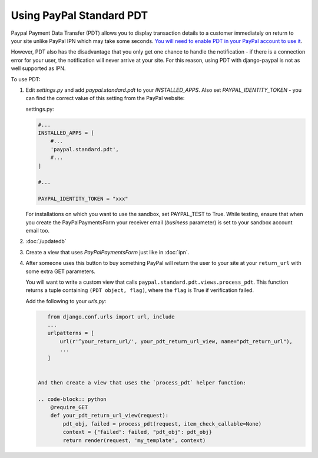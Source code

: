 Using PayPal Standard PDT
=========================

Paypal Payment Data Transfer (PDT) allows you to display transaction details to
a customer immediately on return to your site unlike PayPal IPN which may take
some seconds. `You will need to enable PDT in your PayPal account to use it
<https://cms.paypal.com/us/cgi-bin/?cmd=_render-content&content_ID=developer/howto_html_paymentdatatransfer>`_.

However, PDT also has the disadvantage that you only get one chance to handle
the notification - if there is a connection error for your user, the
notification will never arrive at your site. For this reason, using PDT with
django-paypal is not as well supported as IPN.

To use PDT:

1. Edit `settings.py` and add  `paypal.standard.pdt` to your `INSTALLED_APPS`. Also set `PAYPAL_IDENTITY_TOKEN` - you can find the correct value of this setting from the PayPal website:

   settings.py:

   .. code-block:: python

       #...
       INSTALLED_APPS = [
           #...
           'paypal.standard.pdt',
           #...
       ]

       #...

       PAYPAL_IDENTITY_TOKEN = "xxx"

   For installations on which you want to use the sandbox,
   set PAYPAL_TEST to True.  While testing, ensure that when you create 
   the PayPalPaymentsForm your receiver email (`business` parameter) is set to
   your sandbox account email too.

2. :doc:`/updatedb`

3. Create a view that uses `PayPalPaymentsForm` just like in :doc:`ipn`. 

4. After someone uses this button to buy something PayPal will return the user
   to your site at your ``return_url`` with some extra GET parameters.

   You will want to write a custom view that
   calls ``paypal.standard.pdt.views.process_pdt``. This function returns
   a tuple containing ``(PDT object, flag)``, where the ``flag`` is True
   if verification failed.
   
   Add the following to your `urls.py`:

   .. code-block:: python

       from django.conf.urls import url, include
       ...
       urlpatterns = [
           url(r'^your_return_url/', your_pdt_return_url_view, name="pdt_return_url"),
           ...
       ]
  

    And then create a view that uses the `process_pdt` helper function: 

    .. code-block:: python  
        @require_GET
        def your_pdt_return_url_view(request):
            pdt_obj, failed = process_pdt(request, item_check_callable=None)
            context = {"failed": failed, "pdt_obj": pdt_obj}
            return render(request, 'my_template', context)
